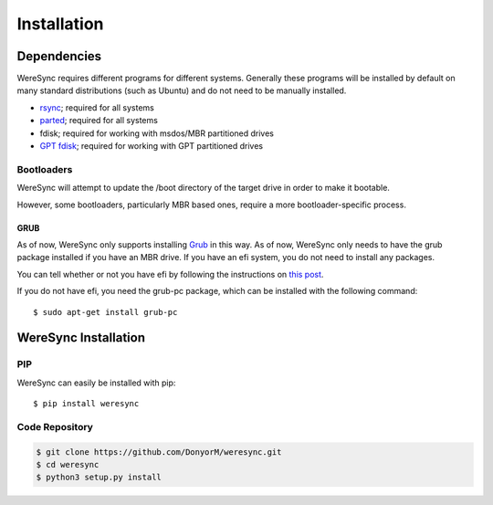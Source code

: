 .. Installation Instructions

############
Installation
############

Dependencies
============

WereSync requires different programs for different systems. Generally these programs will be installed by default on many standard distributions (such as Ubuntu) and do not need to be manually installed.

- `rsync <https://rsync.samba.org/>`_; required for all systems
- `parted <https://www.gnu.org/software/parted/>`_; required for all systems
- fdisk; required for working with msdos/MBR partitioned drives
- `GPT fdisk <http://www.rodsbooks.com/gdisk/>`_; required for working with GPT partitioned drives

Bootloaders
-----------

WereSync will attempt to update the /boot directory of the target drive in
order to make it bootable.

However, some bootloaders, particularly MBR based ones, require a more
bootloader-specific process.

GRUB
++++

As of now, WereSync only supports installing
`Grub <https://www.gnu.org/software/grub/>`_ in this way.
As of now, WereSync only needs to have the grub package installed if you
have an MBR drive. If you have an efi system, you do not need to install
any packages.

You can tell whether or not you have efi by following the instructions on
`this post <http://askubuntu.com/a/162896/375032>`_.

If you do not have efi, you need the grub-pc package, which can be installed with the following command::

    $ sudo apt-get install grub-pc

WereSync Installation
=====================

PIP
---

WereSync can easily be installed with pip::

    $ pip install weresync

Code Repository
---------------

.. code::

    $ git clone https://github.com/DonyorM/weresync.git
    $ cd weresync
    $ python3 setup.py install
